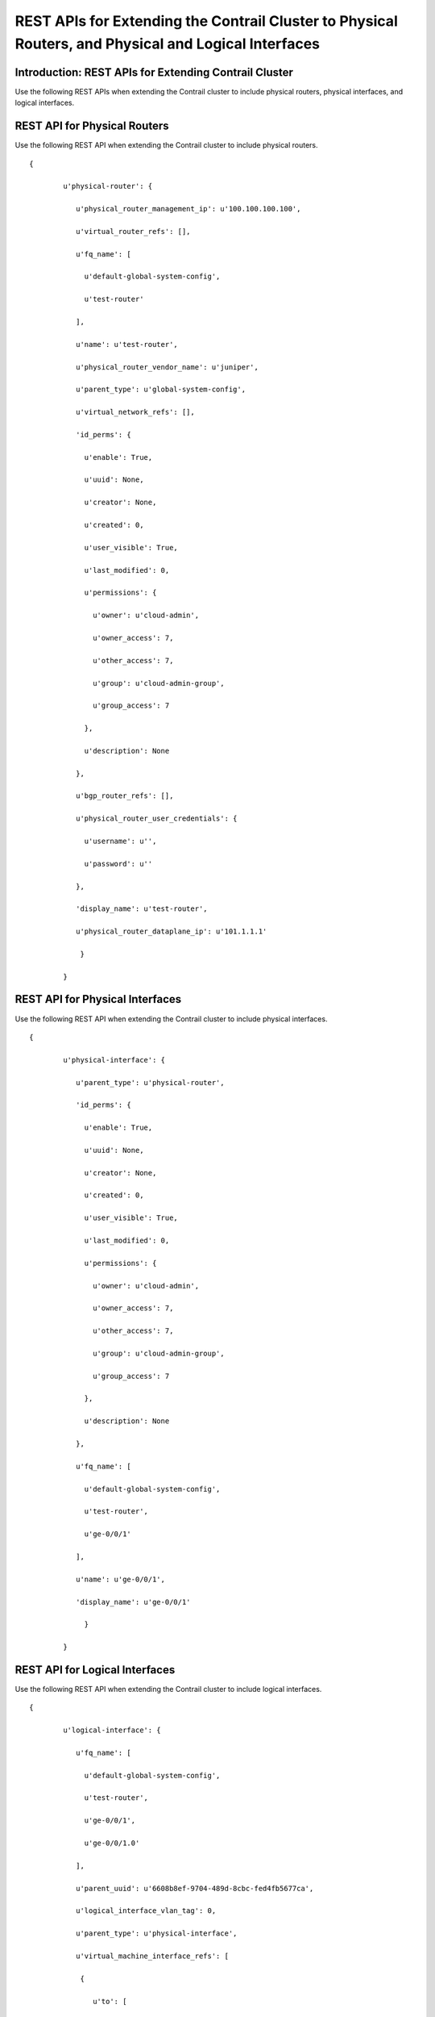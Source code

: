.. This work is licensed under the Creative Commons Attribution 4.0 International License.
   To view a copy of this license, visit http://creativecommons.org/licenses/by/4.0/ or send a letter to Creative Commons, PO Box 1866, Mountain View, CA 94042, USA.

=====================================================================================================
REST APIs for Extending the Contrail Cluster to Physical Routers, and Physical and Logical Interfaces
=====================================================================================================

Introduction: REST APIs for Extending Contrail Cluster
------------------------------------------------------

Use the following REST APIs when extending the Contrail cluster to include physical routers, physical interfaces, and logical interfaces.

REST API for Physical Routers
-----------------------------

Use the following REST API when extending the Contrail cluster to include physical routers.
::

 {

	 u'physical-router': {

	    u'physical_router_management_ip': u'100.100.100.100',

	    u'virtual_router_refs': [],

	    u'fq_name': [

	      u'default-global-system-config',

	      u'test-router'

	    ],

	    u'name': u'test-router',

	    u'physical_router_vendor_name': u'juniper',

	    u'parent_type': u'global-system-config',

	    u'virtual_network_refs': [],

	    'id_perms': {

	      u'enable': True,

	      u'uuid': None,

	      u'creator': None,

	      u'created': 0,

	      u'user_visible': True,

	      u'last_modified': 0,

	      u'permissions': {

	        u'owner': u'cloud-admin',

	        u'owner_access': 7,

	        u'other_access': 7,

	        u'group': u'cloud-admin-group',

	        u'group_access': 7

	      },

	      u'description': None

	    },

	    u'bgp_router_refs': [],

	    u'physical_router_user_credentials': {

	      u'username': u'',

	      u'password': u''

	    },

	    'display_name': u'test-router',

	    u'physical_router_dataplane_ip': u'101.1.1.1'

	     }

	 }



REST API for Physical Interfaces
--------------------------------

Use the following REST API when extending the Contrail cluster to include physical interfaces.
::

 {

	 u'physical-interface': {

	    u'parent_type': u'physical-router',

	    'id_perms': {

	      u'enable': True,

	      u'uuid': None,

	      u'creator': None,

	      u'created': 0,

	      u'user_visible': True,

	      u'last_modified': 0,

	      u'permissions': {

	        u'owner': u'cloud-admin',

	        u'owner_access': 7,

	        u'other_access': 7,

	        u'group': u'cloud-admin-group',

	        u'group_access': 7

	      },

	      u'description': None

	    },

	    u'fq_name': [

	      u'default-global-system-config',

	      u'test-router',

	      u'ge-0/0/1'

	    ],

	    u'name': u'ge-0/0/1',

	    'display_name': u'ge-0/0/1'

	      }

	 }



REST API for Logical Interfaces
-------------------------------

Use the following REST API when extending the Contrail cluster to include logical interfaces.
::

 {

	 u'logical-interface': {

	    u'fq_name': [

	      u'default-global-system-config',

	      u'test-router',

	      u'ge-0/0/1',

	      u'ge-0/0/1.0'

	    ],

	    u'parent_uuid': u'6608b8ef-9704-489d-8cbc-fed4fb5677ca',

	    u'logical_interface_vlan_tag': 0,

	    u'parent_type': u'physical-interface',

	    u'virtual_machine_interface_refs': [

	     {

		u'to': [

		              u'default-domain',

		              u'demo',

		              u'4a2edbb8-b69e-48ce-96e3-7226c57e5241'

		]

		      }

		    ],

		    'id_perms': {

		          u'enable': True,

		          u'uuid': None,

		          u'creator': None,

		          u'created': 0,

		          u'user_visible': True,

		          u'last_modified': 0,

		          u'permissions': {

		            u'owner': u'cloud-admin',

		            u'owner_access': 7,

		            u'other_access': 7,

		            u'group': u'cloud-admin-group',

		            u'group_access': 7

		      },

		      u'description': None

		    },

		    u'logical_interface_type': u'l2',

		    'display_name': u'ge-0/0/1.0',

		    u'name': u'ge-0/0/1.0'

		      }

		}


**Related Documentation**

-  `Using ToR Switches and OVSDB to Extend the Contrail Cluster to Other Instances`_ 

-  `Using Device Manager to Manage Physical Routers`_ 

.. _Using ToR Switches and OVSDB to Extend the Contrail Cluster to Other Instances: using-tor-ovsdb-contrail.html

.. _Using Device Manager to Manage Physical Routers: using-device-manager-netconf-contrail.html

